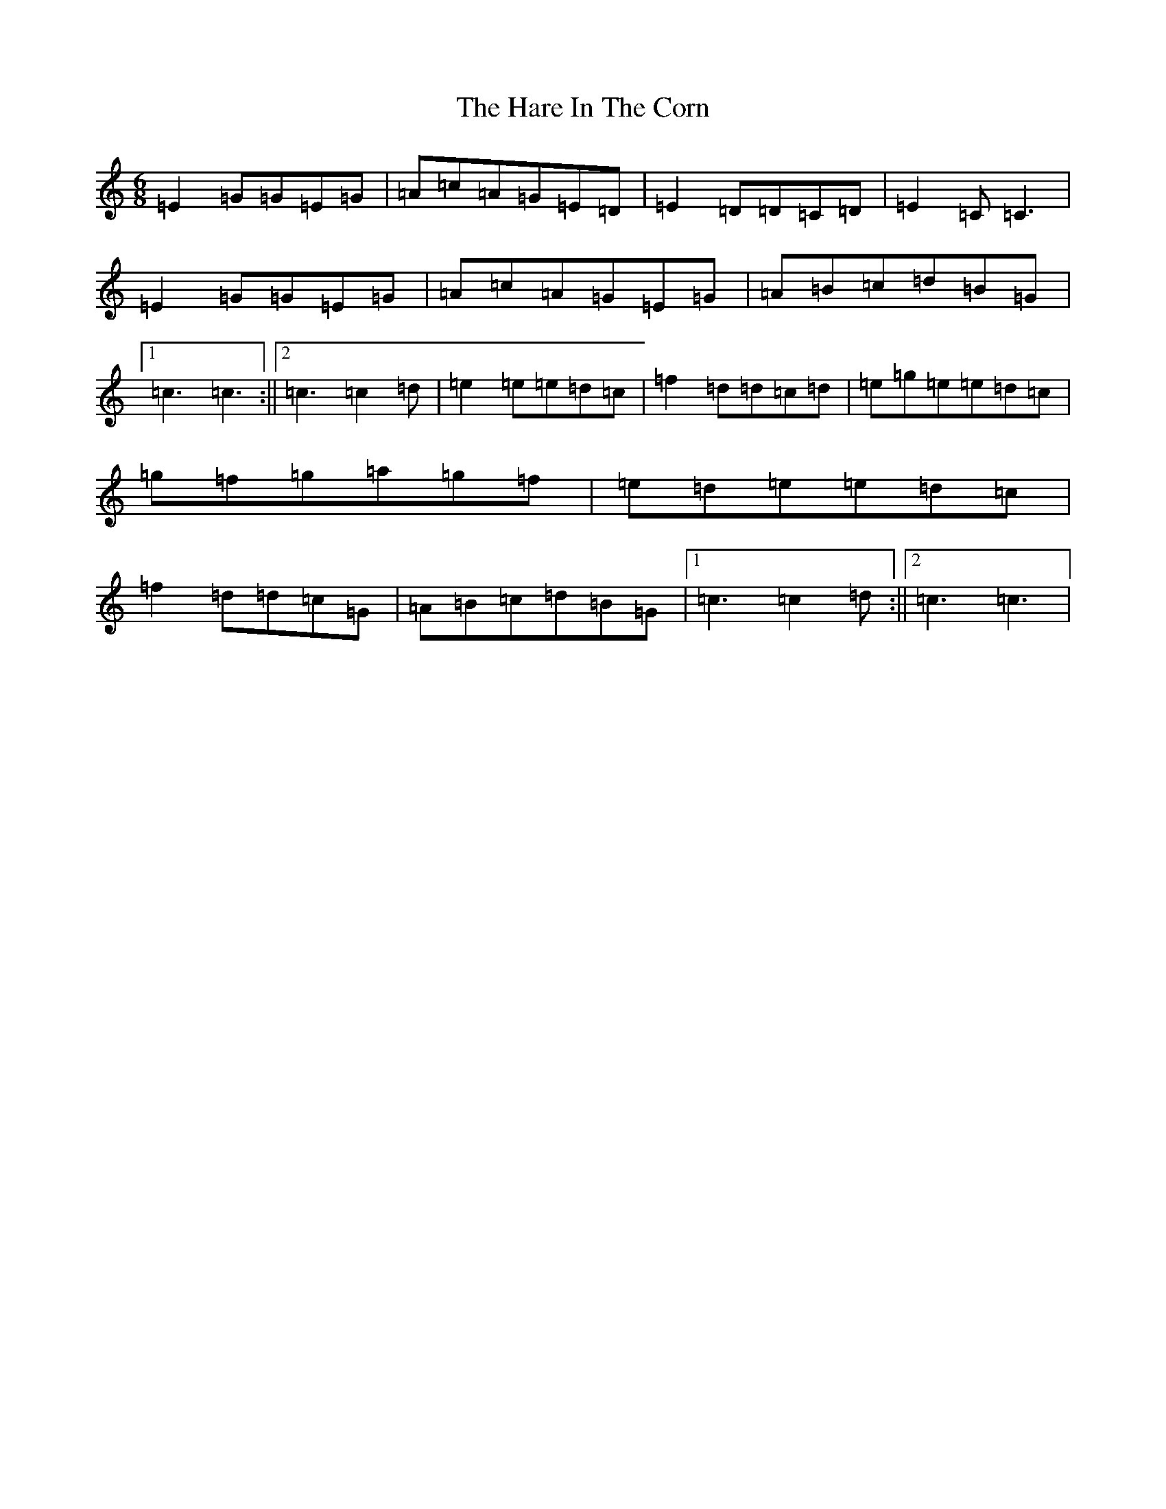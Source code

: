 X: 8721
T: Hare In The Corn, The
S: https://thesession.org/tunes/1736#setting4567
R: jig
M:6/8
L:1/8
K: C Major
=E2=G=G=E=G|=A=c=A=G=E=D|=E2=D=D=C=D|=E2=C=C3|=E2=G=G=E=G|=A=c=A=G=E=G|=A=B=c=d=B=G|1=c3=c3:||2=c3=c2=d|=e2=e=e=d=c|=f2=d=d=c=d|=e=g=e=e=d=c|=g=f=g=a=g=f|=e=d=e=e=d=c|=f2=d=d=c=G|=A=B=c=d=B=G|1=c3=c2=d:||2=c3=c3|